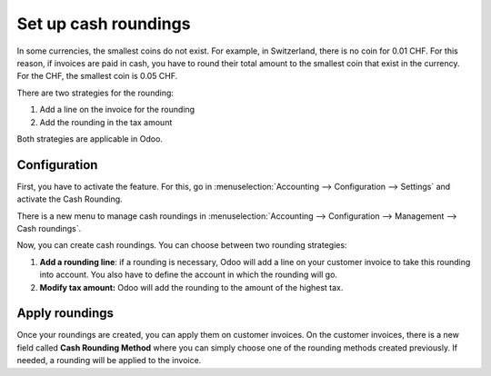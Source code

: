 Set up cash roundings
=====================

In some currencies, the smallest coins do not exist. For example, in
Switzerland, there is no coin for 0.01 CHF. For this reason, if invoices
are paid in cash, you have to round their total amount to the smallest
coin that exist in the currency. For the CHF, the smallest coin is 0.05
CHF.

There are two strategies for the rounding:

1. Add a line on the invoice for the rounding

2. Add the rounding in the tax amount

Both strategies are applicable in Odoo.

Configuration 
--------------

First, you have to activate the feature. For this, go in
:menuselection:`Accounting --> Configuration --> Settings`
and activate the Cash Rounding.

.. image:: media/cash_rounding01.png
    :align: center

There is a new menu to manage cash roundings in
:menuselection:`Accounting --> Configuration --> Management --> Cash roundings`.

Now, you can create cash roundings. You can choose between two rounding
strategies:

1. **Add a rounding line**: if a rounding is necessary, Odoo will add a
   line on your customer invoice to take this rounding into
   account. You also have to define the account in which the
   rounding will go.

2. **Modify tax amount:** Odoo will add the rounding to the amount of
   the highest tax.

.. image:: media/cash_rounding02.png
    :align: center

Apply roundings
---------------

Once your roundings are created, you can apply them on customer
invoices. On the customer invoices, there is a new field called **Cash
Rounding Method** where you can simply choose one of the rounding methods
created previously. If needed, a rounding will be applied to the
invoice.
